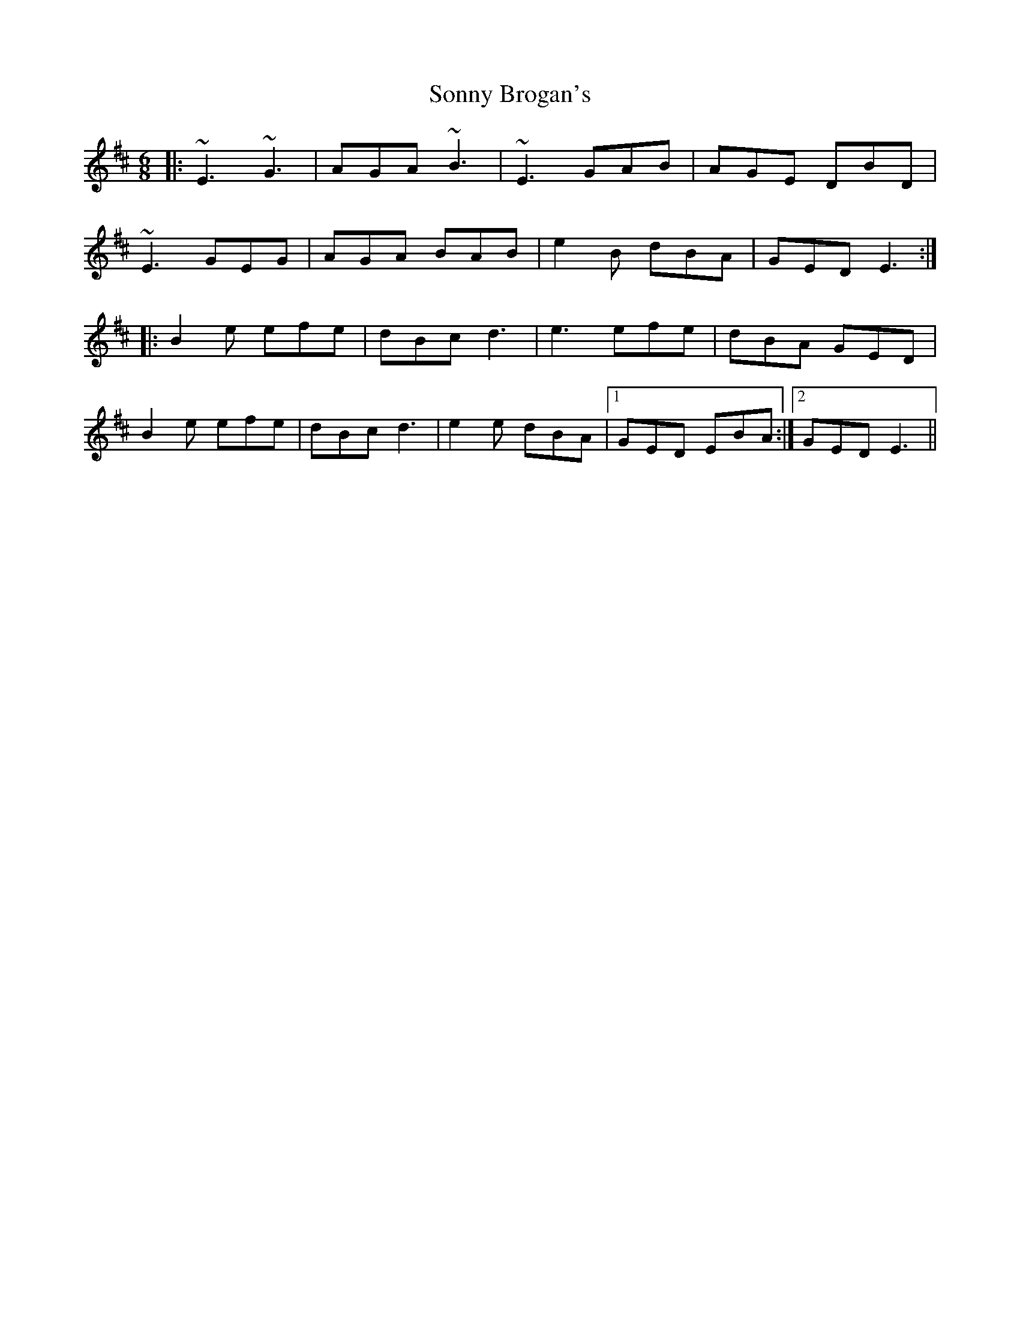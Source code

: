 X: 37809
T: Sonny Brogan's
R: jig
M: 6/8
K: Edorian
|:~E3 ~G3|AGA ~B3|~E3 GAB|AGE DBD|
~E3 GEG|AGA BAB|e2B dBA|GED E3:|
|:B2e efe|dBc d3|e3 efe|dBA GED|
B2e efe|dBc d3|e2e dBA|1 GED EBA:|2 GED E3||

